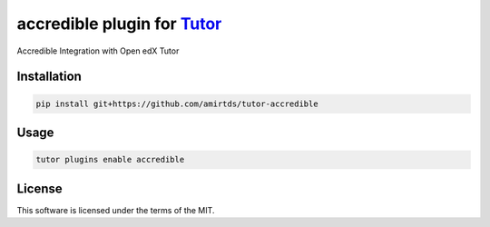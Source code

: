 accredible plugin for `Tutor <https://docs.tutor.edly.io>`__
############################################################

Accredible Integration with Open edX Tutor


Installation
************

.. code-block:: bash

    pip install git+https://github.com/amirtds/tutor-accredible

Usage
*****

.. code-block:: bash

    tutor plugins enable accredible


License
*******

This software is licensed under the terms of the MIT.

